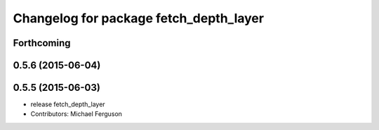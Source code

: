 ^^^^^^^^^^^^^^^^^^^^^^^^^^^^^^^^^^^^^^^
Changelog for package fetch_depth_layer
^^^^^^^^^^^^^^^^^^^^^^^^^^^^^^^^^^^^^^^

Forthcoming
-----------

0.5.6 (2015-06-04)
------------------

0.5.5 (2015-06-03)
------------------
* release fetch_depth_layer
* Contributors: Michael Ferguson
